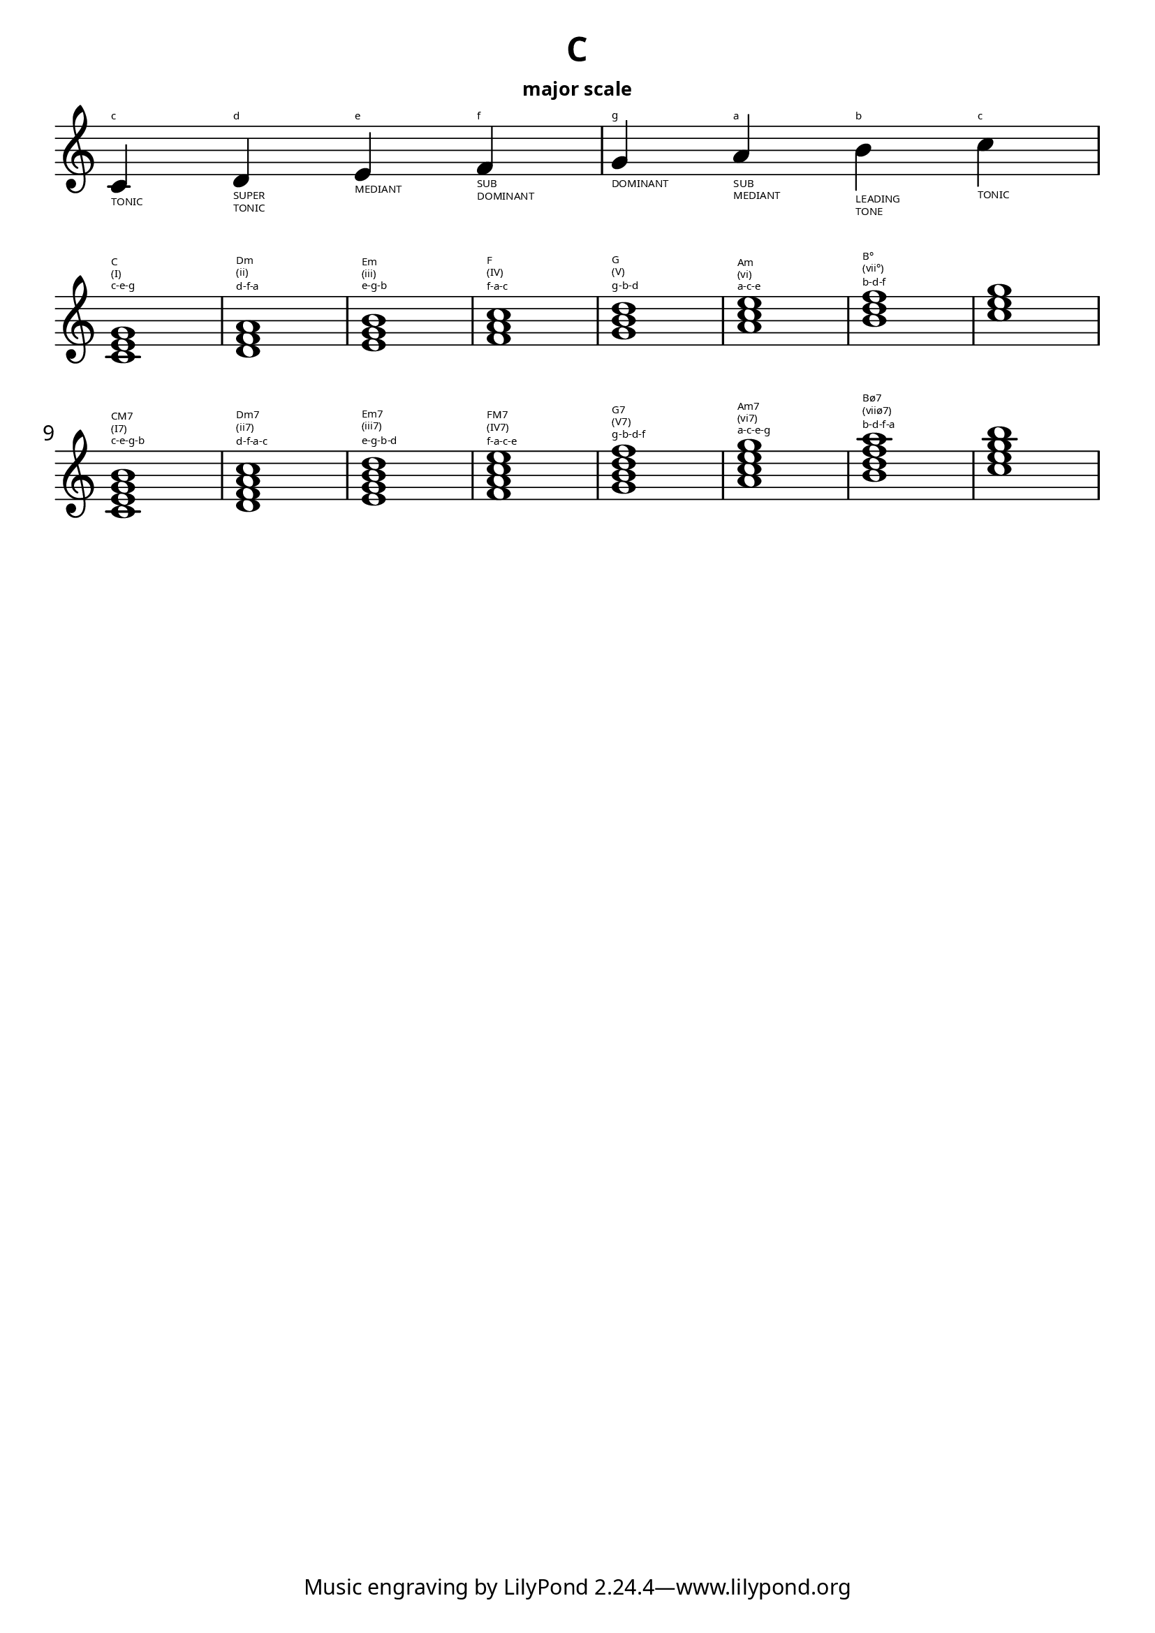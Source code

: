 \language "english"
\version "2.22.2"

% -------------------------------------------------------------------------------- %
% Scale                                                                            %
% -------------------------------------------------------------------------------- %
scale = {
  \fixed d' {
    c4^"c"_"TONIC" d^"d"_"SUPER"_"TONIC" e^"e"_"MEDIANT" f^"f"_"SUB"_"DOMINANT" g^"g"_"DOMINANT" a^"a"_"SUB"_"MEDIANT" b^"b"_"LEADING"_"TONE" c'^"c"_"TONIC"
  }
}

% -------------------------------------------------------------------------------- %
% Tracking                                                                         %
% -------------------------------------------------------------------------------- %

harmonyHi = {
  \fixed c' {
    <c e g>1^"c-e-g"^"(I)"^"C"  | <d f a>^"d-f-a"^"(ii)"^"Dm" | <e g b>1^"e-g-b"^"(iii)"^"Em"  | <f a c'>^"f-a-c"^"(IV)"^"F" |
    <g b d'>1^"g-b-d"^"(V)"^"G"  | <a c' e'>^"a-c-e"^"(vi)"^"Am" | <b d' f'>1^"b-d-f"^"(vii°)"^"B°"  | <c' e' g'> | 
    \break
    <c e g b>^"c-e-g-b"^"(I7)"^"CM7" | <d f a c'>^"d-f-a-c"^"(ii7)"^"Dm7" | <e g b d'>^"e-g-b-d"^"(iii7)"^"Em7" | <f a c' e'>^"f-a-c-e"^"(IV7)"^"FM7" | 
    <g b d' f'>^"g-b-d-f"^"(V7)"^"G7" | <a c' e' g'>^"a-c-e-g"^"(vi7)"^"Am7" | <b d' f' a'>^"b-d-f-a"^"(viiø7)"^"Bø7" | <c' e' g' b'> | 
  }
}


% -------------------------------------------------------------------------------- %
% Voicings                                                                         %
% -------------------------------------------------------------------------------- %
voiceHarmonyHi = {
  \new Voice = "violin" {
    \voiceOne
    \set midiInstrument = #"synthstrings 1"

    << \harmonyHi >>
  }
}

% -------------------------------------------------------------------------------- %
% Formatting                                                                       %
% -------------------------------------------------------------------------------- %
\layout {
  indent = 0.0
  \accidentalStyle teaching

  \context {
    \Score 
      \override SpacingSpanner.base-shortest-duration = #(ly:make-moment 1/2048)
      \override TextScript.font-size = #-8    
  }

  #(layout-set-staff-size 25)
  #(define fonts
  (make-pango-font-tree "JetBrainsMono Medium"
                        "Nimbus Sans, Nimbus Sans L"
                        "DejaVu Sans Mono"
                        (/ staff-height pt 20 )))
}

\paper {
  #(set-paper-size "a4")

  % Vertical spacing
  system-system-spacing =
  #'((basic-distance . 16) 
      (minimum-distance . 8)
      (padding . 1)
      (stretchability . 60))

  #(define fonts
  (make-pango-font-tree "JetBrainsMono Medium"
                        "Nimbus Sans, Nimbus Sans L"
                        "DejaVu Sans Mono"
                        (/ staff-height pt 20 )))
}

% -------------------------------------------------------------------------------- %
% Score                                                                            %
% -------------------------------------------------------------------------------- %

\header {
  title = "C"
  subtitle = \markup { \fontsize #-2 "major scale" }
}

% Scale %
\score { 
<<
  \new StaffGroup \with {
    \omit TimeSignature
  }
  <<
    \new Staff {
      \key c \major    
      \clef treble

      << \scale >> 
  }  
  >>
>>
}

% Chords (closed) %
\score {  
<<  
  % Harmony %
  \new PianoStaff \with {
    \omit TimeSignature
      midiInstrument = "violin"
    % instrumentName = \markup { \fontsize #-6 \rotate #90 "string" }
  } 
  <<
    \time 4/4

    % Treble %
    \new Staff {   
      \clef treble
      \key c \major  

      % Tempo%
      \once \hide Score.MetronomeMark % Hide for midi
      \tempo 4 = 240

      << \voiceHarmonyHi >>      
    } 
  >>    
>>

  \layout {}
  \midi {
    \context {
      \Voice
      \consists "Staff_performer" 
    }
  }  
}
